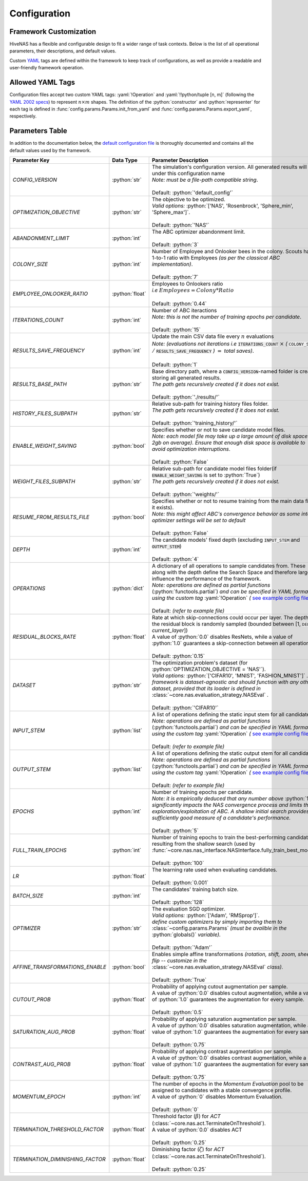 .. _configuration:

.. role:: python(code)
   :language: python

.. role:: yaml(code)
   :language: yaml

.. role:: param_default
   :class: param_default

Configuration
=============

.. raw:: html
   
   <br />

Framework Customization
-----------------------

HiveNAS has a flexible and configurable design to fit a wider range of task contexts. Below is the list of all operational parameters, their descriptions, and default values.

Custom `YAML <https://yaml.org/>`_ tags are defined within the framework to keep track of configurations, as well as provide a readable and user-friendly framework operation.

.. raw:: html
   
   <br />


Allowed YAML Tags
-----------------

Configuration files accept two custom YAML tags: :yaml:`!Operation` and :yaml:`!!python/tuple [n, m]` (following the `YAML 2002 specs <https://yaml.org/spec/history/2002-04-07.html#trans-seq>`_) to represent :math:`n \times m` shapes. The definition of the :python:`constructor` and :python:`representer` for each tag is defined in :func:`config.params.Params.init_from_yaml` and :func:`config.params.Params.export_yaml`, respectively.

.. raw:: html

   <br />

.. _parameters-table:

Parameters Table
-----------------


In addition to the documentation below, the `default configuration file <https://github.com/ThunderStruct/HiveNAS/blob/main/src/config/settings/config_default.yaml>`_ is thoroughly documented and contains all the default values used by the framework.


.. raw:: html
   
   <br />

.. rst-class:: config-table

==================================  ================  ==============================================
 Parameter Key                         Data Type                  Parameter Description 
==================================  ================  ==============================================
  *CONFIG_VERSION*                    :python:`str`      | The simulation's configuration version. \
                                                           All generated results will be under this configuration name
                                                         | *Note: must be a file-path compatible string*.
                                                         |
                                                         | :param_default:`Default:` :python:`'default_config'`

  *OPTIMIZATION_OBJECTIVE*            :python:`str`      | The objective to be optimized.
                                                         | *Valid options:* :python:`['NAS', 'Rosenbrock', 'Sphere_min', 'Sphere_max']`.
                                                         |
                                                         | :param_default:`Default:` :python:`'NAS'`

  *ABANDONMENT_LIMIT*                 :python:`int`      | The ABC optimizer abandonment limit.
                                                         |
                                                         | :param_default:`Default:` :python:`3`

  *COLONY_SIZE*                       :python:`int`      | Number of Employee and Onlooker bees in the colony. \
                                                           Scouts have a 1-to-1 ratio with Employees *(as per the classical ABC implementation)*.
                                                         |
                                                         | :param_default:`Default:` :python:`7`

  *EMPLOYEE_ONLOOKER_RATIO*          :python:`float`     | Employees to Onlookers ratio 
                                                         | *i.e* :math:`Employees = Colony * Ratio`
                                                         |
                                                         | :param_default:`Default:` :python:`0.44`

  *ITERATIONS_COUNT*                  :python:`int`      | Number of ABC iteractions
                                                         | *Note: this is not the number of training epochs per \ candidate*.
                                                         |
                                                         | :param_default:`Default:` :python:`15`

  *RESULTS_SAVE_FREQUENCY*            :python:`int`      | Update the main CSV data file every :math:`n` evaluations 
                                                         | *Note: (evaluations not iterations i.e* :code:`ITERATIONS_COUNT` :math:`\times` *(* :code:`COLONY_SIZE` :math:`/` :code:`RESULTS_SAVE_FREQUENCY` *)* :math:`=` *total saves)*.
                                                         |
                                                         | :param_default:`Default:` :python:`1`

  *RESULTS_BASE_PATH*                 :python:`str`      | Base directory path, \
                                                           where a :code:`CONFIG_VERSION`-named folder is created, storing all generated results.
                                                         | *The path gets recursively created if it does not exist.*
                                                         |
                                                         | :param_default:`Default:` :python:`'./results/'`

  *HISTORY_FILES_SUBPATH*             :python:`str`      | Relative sub-path for training history files folder.
                                                         | *The path gets recursively created if it does not exist.*
                                                         |
                                                         | :param_default:`Default:` :python:`'training_history/'`

  *ENABLE_WEIGHT_SAVING*              :python:`bool`     | Specifies whether or not to save candidate model files.
                                                         | *Note: each model file may take up a large amount of disk space (1-2gb on average). Ensure that enough disk space is available to avoid optimization interruptions*.
                                                         |
                                                         | :param_default:`Default:` :python:`False`

  *WEIGHT_FILES_SUBPATH*              :python:`str`      | Relative sub-path for candidate model files folder\
                                                           (if :code:`ENABLE_WEIGHT_SAVING` is set to :python:`True`)
                                                         | *The path gets recursively created if it does not exist.*
                                                         |
                                                         | :param_default:`Default:` :python:`'weights/'`

  *RESUME_FROM_RESULTS_FILE*          :python:`bool`     | Specifies whether or not to resume training from the \
                                                           main data file (if it exists).
                                                         | *Note: this might affect ABC's convergence behavior as some internal optimizer settings will be set to default*
                                                         |
                                                         | :param_default:`Default:` :python:`False`

  *DEPTH*                             :python:`int`      | The candidate models' fixed depth (excluding \
                                                           :code:`INPUT_STEM` and :code:`OUTPUT_STEM`)
                                                         |
                                                         | :param_default:`Default:` :python:`4`

  *OPERATIONS*                        :python:`dict`     | A dictionary of all operations to sample candidates from. These \
                                                           along with the depth define the Search Space and therefore largely influence the performance of the framework.
                                                         | *Note: operations are defined as partial functions* \
                                                           (:python:`functools.partial`) *and can be specified in YAML format using the custom tag* :yaml:`!Operation` *(* `see example config file <https://github.com/ThunderStruct/HiveNAS/blob/main/src/config/settings/config_default.yaml>`_ *)*.
                                                         |
                                                         | :param_default:`Default:` *(refer to example file)*

  *RESIDUAL_BLOCKS_RATE*             :python:`float`     | Rate at which skip-connections could occur per layer. The depth \
                                                           of the residual block is randomly sampled \
                                                           (bounded between [1, :code:`DEPTH` - *current_layer*])
                                                         | A value of :python:`0.0` disables ResNets, while a value \
                                                           of :python:`1.0` guarantees a skip-connection between all operations.
                                                         |
                                                         | :param_default:`Default:` :python:`0.15`

  *DATASET*                           :python:`str`      | The optimization problem's dataset (for \
                                                           :python:`OPTIMIZATION_OBJECTIVE = 'NAS'`).
                                                         | *Valid options:* :python:`['CIFAR10', 'MNIST', 'FASHION_MNIST']` *. The framework is dataset-agnostic and should function with any other dataset, provided that its loader is defined in* :class:`~core.nas.evaluation_strategy.NASEval` *.*
                                                         |
                                                         | :param_default:`Default:` :python:`'CIFAR10'`

  *INPUT_STEM*                        :python:`list`     | A list of operations defining the static input \
                                                           stem for all candidates.
                                                         | *Note: operations are defined as partial functions* \
                                                           (:python:`functools.partial`) *and can be specified in YAML format using the custom tag* :yaml:`!Operation` *(* `see example config file <https://github.com/ThunderStruct/HiveNAS/blob/main/src/config/settings/config_default.yaml>`_ *)*.
                                                         |
                                                         | :param_default:`Default:` *(refer to example file)*

  *OUTPUT_STEM*                       :python:`list`     | A list of operations defining the static output \
                                                           stem for all candidates.
                                                         | *Note: operations are defined as partial functions* \
                                                           (:python:`functools.partial`) *and can be specified in YAML format using the custom tag* :yaml:`!Operation` *(* `see example config file <https://github.com/ThunderStruct/HiveNAS/blob/main/src/config/settings/config_default.yaml>`_ *)*.
                                                         |
                                                         | :param_default:`Default:` *(refer to example file)*

  *EPOCHS*                            :python:`int`      | Number of training epochs per candidate.
                                                         | *Note: it is empirically deduced that any number above* \
                                                           :python:`10` *significantly impacts the NAS convergence process and limits the exploration/exploitation of ABC. A shallow initial search provides a sufficiently good measure of a candidate's performance.*
                                                         |
                                                         | :param_default:`Default:` :python:`5`

  *FULL_TRAIN_EPOCHS*                 :python:`int`      | Number of training epochs to train the best-performing \
                                                           candidate resulting from the shallow search (used by :func:`~core.nas.nas_interface.NASInterface.fully_train_best_model`).
                                                         |
                                                         | :param_default:`Default:` :python:`100`

  *LR*                               :python:`float`     | The learning rate used when evaluating candidates.
                                                         |
                                                         | :param_default:`Default:` :python:`0.001`

  *BATCH_SIZE*                        :python:`int`      | The candidates' training batch size.
                                                         |
                                                         | :param_default:`Default:` :python:`128`

  *OPTIMIZER*                         :python:`str`      | The evaluation SGD optimizer.
                                                         | *Valid options:* :python:`['Adam', 'RMSprop']`.
                                                         | *define custom optimizers by simply importing them to* :class:`~config.params.Params` *(must be availble in the* :python:`globals()` *variable).*
                                                         |
                                                         | :param_default:`Default:` :python:`'Adam'`    

  *AFFINE_TRANSFORMATIONS_ENABLE*     :python:`bool`     | Enables simple affine transformations \
                                                           *(rotation, shift, zoom, sheer, flip -- customize in the* :class:`~core.nas.evaluation_strategy.NASEval` *class).*
                                                         |
                                                         | :param_default:`Default:` :python:`True`

  *CUTOUT_PROB*                      :python:`float`     | Probability of applying cutout augmentation per sample.
                                                         | A value of :python:`0.0` disables cutout augmentation, while \
                                                           a value of :python:`1.0` guarantees the augmentation for every sample.
                                                         |
                                                         | :param_default:`Default:` :python:`0.5`

  *SATURATION_AUG_PROB*              :python:`float`     | Probability of applying saturation augmentation per sample.
                                                         | A value of :python:`0.0` disables saturation augmentation, while \
                                                           a value of :python:`1.0` guarantees the augmentation for every sample.
                                                         |
                                                         | :param_default:`Default:` :python:`0.75`    

  *CONTRAST_AUG_PROB*                :python:`float`     | Probability of applying contrast augmentation per sample.
                                                         | A value of :python:`0.0` disables contrast augmentation, while \
                                                           a value of :python:`1.0` guarantees the augmentation for every sample.
                                                         |
                                                         | :param_default:`Default:` :python:`0.75`

  *MOMENTUM_EPOCH*                    :python:`int`      | The number of epochs in the *Momentum Evaluation* pool to \
                                                           be assigned to candidates with a stable convergence profile.
                                                         | A value of :python:`0` disables Momentum Evaluation.
                                                         |
                                                         | :param_default:`Default:` :python:`0`

  *TERMINATION_THRESHOLD_FACTOR*     :python:`float`     | Threshold factor (:math:`β`) for *ACT* \
                                                           (:class:`~core.nas.act.TerminateOnThreshold`).
                                                         | A value of :python:`0.0` disables ACT
                                                         |
                                                         | :param_default:`Default:` :python:`0.25`

  *TERMINATION_DIMINISHING_FACTOR*   :python:`float`     | Diminishing factor (:math:`ζ`) for *ACT* \
                                                           (:class:`~core.nas.act.TerminateOnThreshold`).
                                                         |
                                                         | :param_default:`Default:` :python:`0.25`

==================================  ================  ==============================================